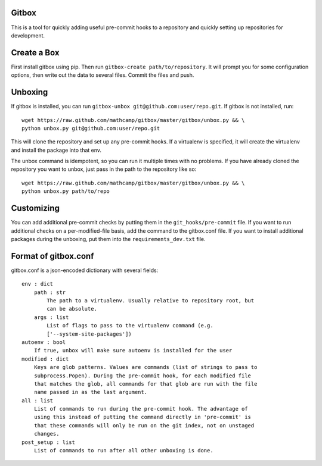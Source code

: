 Gitbox
======
This is a tool for quickly adding useful pre-commit hooks to a repository and
quickly setting up repositories for development.

Create a Box
============
First install gitbox using pip. Then run ``gitbox-create path/to/repository``.
It will prompt you for some configuration options, then write out the data to
several files. Commit the files and push.

Unboxing
========
If gitbox is installed, you can run ``gitbox-unbox
git@github.com:user/repo.git``. If gitbox is not installed, run::

    wget https://raw.github.com/mathcamp/gitbox/master/gitbox/unbox.py && \
    python unbox.py git@github.com:user/repo.git

This will clone the repository and set up any pre-commit hooks. If a virtualenv
is specified, it will create the virtualenv and install the package into that
env.

The unbox command is idempotent, so you can run it multiple times with no
problems. If you have already cloned the repository you want to unbox, just
pass in the path to the repository like so::

    wget https://raw.github.com/mathcamp/gitbox/master/gitbox/unbox.py && \
    python unbox.py path/to/repo

Customizing
===========
You can add additional pre-commit checks by putting them in the
``git_hooks/pre-commit`` file. If you want to run additional checks on a
per-modified-file basis, add the command to the gitbox.conf file. If you want
to install additional packages during the unboxing, put them into the
``requirements_dev.txt`` file.

Format of gitbox.conf
=====================
gitbox.conf is a json-encoded dictionary with several fields::

    env : dict
        path : str
            The path to a virtualenv. Usually relative to repository root, but
            can be absolute.
        args : list
            List of flags to pass to the virtualenv command (e.g.
            ['--system-site-packages'])
    autoenv : bool
        If true, unbox will make sure autoenv is installed for the user
    modified : dict
        Keys are glob patterns. Values are commands (list of strings to pass to
        subprocess.Popen). During the pre-commit hook, for each modified file
        that matches the glob, all commands for that glob are run with the file
        name passed in as the last argument.
    all : list
        List of commands to run during the pre-commit hook. The advantage of
        using this instead of putting the command directly in 'pre-commit' is
        that these commands will only be run on the git index, not on unstaged
        changes.
    post_setup : list
        List of commands to run after all other unboxing is done.
